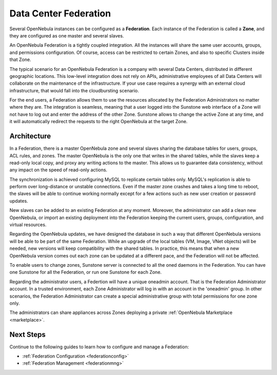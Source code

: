 .. _introf:

======================
Data Center Federation
======================

Several OpenNebula instances can be configured as a **Federation**. Each instance of the Federation is called a **Zone**, and they are configured as one master and several slaves.

An OpenNebula Federation is a tightly coupled integration. All the instances will share the same user accounts, groups, and permissions configuration. Of course, access can be restricted to certain Zones, and also to specific Clusters inside that Zone.

The typical scenario for an OpenNebula Federation is a company with several Data Centers, distributed in different geographic locations. This low-level integration does not rely on APIs, administrative employees of all Data Centers will collaborate on the maintenance of the infrastructure. If your use case requires a synergy with an external cloud infrastructure, that would fall into the cloudbursting scenario.

For the end users, a Federation allows them to use the resources allocated by the Federation Administrators no matter where they are. The integration is seamless, meaning that a user logged into the Sunstone web interface of a Zone will not have to log out and enter the address of the other Zone. Sunstone allows to change the active Zone at any time, and it will automatically redirect the requests to the right OpenNebula at the target Zone.

Architecture
================================================================================

In a Federation, there is a master OpenNebula zone and several slaves sharing the database tables for users, groups, ACL rules, and zones. The master OpenNebula is the only one that writes in the shared tables, while the slaves keep a read-only local copy, and proxy any writing actions to the master. This allows us to guarantee data consistency, without any impact on the speed of read-only actions.

The synchronization is achieved configuring MySQL to replicate certain tables only. MySQL's replication is able to perform over long-distance or unstable connections. Even if the master zone crashes and takes a long time to reboot, the slaves will be able to continue working normally except for a few actions such as new user creation or password updates.

New slaves can be added to an existing Federation at any moment. Moreover, the administrator can add a clean new OpenNebula, or import an existing deployment into the Federation keeping the current users, groups, configuration, and virtual resources.

Regarding the OpenNebula updates, we have designed the database in such a way that different OpenNebula versions will be able to be part of the same Federation. While an upgrade of the local tables (VM, Image, VNet objects) will be needed, new versions will keep compatibility with the shared tables. In practice, this means that when a new OpenNebula version comes out each zone can be updated at a different pace, and the Federation will not be affected.

|fed_architecture|

To enable users to change zones, Sunstone server is connected to all the oned daemons in the Federation. You can have one Sunstone for all the Federation, or run one Sunstone for each Zone.

Regarding the administrator users, a Federtion will have a unique oneadmin account. That is the Federation Administrator account. In a trusted environment, each Zone Administrator will log in with an account in the 'oneadmin' group. In other scenarios, the Federation Administrator can create a special administrative group with total permissions for one zone only.

The administrators can share appliances across Zones deploying a private :ref:`OpenNebula Marketplace <marketplace>`.

Next Steps
================================================================================

Continue to the following guides to learn how to configure and manage a Federation:

* :ref:`Federation Configuration <federationconfig>`
* :ref:`Federation Management <federationmng>`

.. |fed_architecture| image:: /images/fed_architecture.png
   :width: 90 %